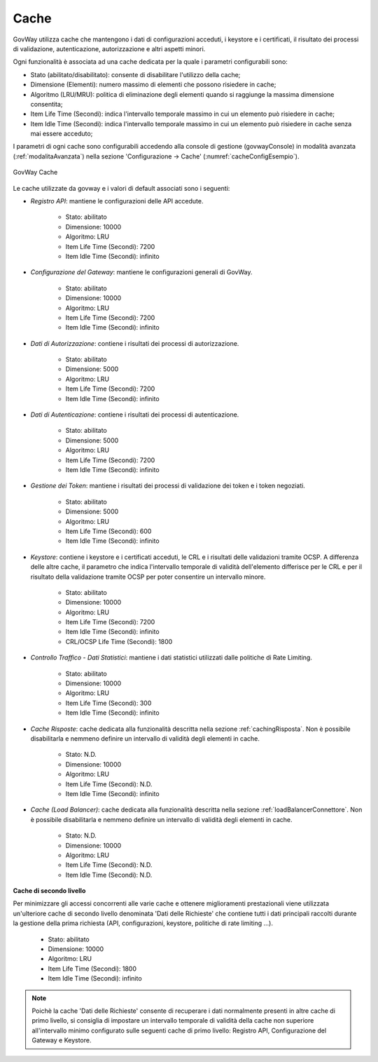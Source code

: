 .. _govWayCaches:

Cache
---------

GovWay utilizza cache che mantengono i dati di configurazioni acceduti, i keystore e i certificati, il risultato dei processi di validazione, autenticazione, autorizzazione e altri aspetti minori.

Ogni funzionalità è associata ad una cache dedicata per la quale i parametri configurabili sono:

- Stato (abilitato/disabilitato): consente di disabilitare l'utilizzo della cache;
- Dimensione (Elementi): numero massimo di elementi che possono risiedere in cache;
- Algoritmo (LRU/MRU): politica di eliminazione degli elementi quando si raggiunge la massima dimensione consentita;
- Item Life Time (Secondi): indica l'intervallo temporale massimo in cui un elemento può risiedere in cache;
- Item Idle Time (Secondi): indica l'intervallo temporale massimo in cui un elemento può risiedere in cache senza mai essere acceduto;

I parametri di ogni cache sono configurabili accedendo alla console di gestione (govwayConsole) in modalità avanzata (:ref:`modalitaAvanzata`) nella sezione 'Configurazione -> Cache' (:numref:`cacheConfigEsempio`).

.. figure:: ../_figure_installazione/govwayConsole_cache.png
    :scale: 100%
    :align: center
    :name: cacheConfigEsempio
  
    GovWay Cache

Le cache utilizzate da govway e i valori di default associati sono i seguenti:

- *Registro API*: mantiene le configurazioni delle API accedute.

	- Stato: abilitato
	- Dimensione: 10000
	- Algoritmo: LRU
	- Item Life Time (Secondi): 7200
	- Item Idle Time (Secondi): infinito

- *Configurazione del Gateway*: mantiene le configurazioni generali di GovWay.

	- Stato: abilitato
	- Dimensione: 10000
	- Algoritmo: LRU
	- Item Life Time (Secondi): 7200
	- Item Idle Time (Secondi): infinito

- *Dati di Autorizzazione*: contiene i risultati dei processi di autorizzazione.

	- Stato: abilitato
	- Dimensione: 5000
	- Algoritmo: LRU
	- Item Life Time (Secondi): 7200
	- Item Idle Time (Secondi): infinito

- *Dati di Autenticazione*: contiene i risultati dei processi di autenticazione.

	- Stato: abilitato
	- Dimensione: 5000
	- Algoritmo: LRU
	- Item Life Time (Secondi): 7200
	- Item Idle Time (Secondi): infinito

- *Gestione dei Token*: mantiene i risultati dei processi di validazione dei token e i token negoziati.

	- Stato: abilitato
	- Dimensione: 5000
	- Algoritmo: LRU
	- Item Life Time (Secondi): 600
	- Item Idle Time (Secondi): infinito

- *Keystore*: contiene i keystore e i certificati acceduti, le CRL e i risultati delle validazioni tramite OCSP. A differenza delle altre cache, il parametro che indica l'intervallo temporale di validità dell'elemento differisce per le CRL e per il risultato della validazione tramite OCSP per poter consentire un intervallo minore.

	- Stato: abilitato
	- Dimensione: 10000
	- Algoritmo: LRU
	- Item Life Time (Secondi): 7200
	- Item Idle Time (Secondi): infinito
	- CRL/OCSP Life Time (Secondi): 1800

- *Controllo Traffico - Dati Statistici*: mantiene i dati statistici utilizzati dalle politiche di Rate Limiting.

	- Stato: abilitato
	- Dimensione: 10000
	- Algoritmo: LRU
	- Item Life Time (Secondi): 300
	- Item Idle Time (Secondi): infinito

- *Cache Risposte*: cache dedicata alla funzionalità descritta nella sezione :ref:`cachingRisposta`. Non è possibile disabilitarla e nemmeno definire un intervallo di validità degli elementi in cache.

	- Stato: N.D.
	- Dimensione: 10000
	- Algoritmo: LRU
	- Item Life Time (Secondi): N.D.
	- Item Idle Time (Secondi): infinito

- *Cache (Load Balancer)*: cache dedicata alla funzionalità descritta nella sezione :ref:`loadBalancerConnettore`. Non è possibile disabilitarla e nemmeno definire un intervallo di validità degli elementi in cache.

	- Stato: N.D.
	- Dimensione: 10000
	- Algoritmo: LRU
	- Item Life Time (Secondi): N.D.
	- Item Idle Time (Secondi): N.D.

**Cache di secondo livello**

Per minimizzare gli accessi concorrenti alle varie cache e ottenere miglioramenti prestazionali viene utilizzata un'ulteriore cache di secondo livello denominata 'Dati delle Richieste' che contiene tutti i dati principali raccolti durante la gestione della prima richiesta (API, configurazioni, keystore, politiche di rate limiting ...).

	- Stato: abilitato
	- Dimensione: 10000
	- Algoritmo: LRU
	- Item Life Time (Secondi): 1800
	- Item Idle Time (Secondi): infinito

.. note::

   Poichè la cache 'Dati delle Richieste' consente di recuperare i dati normalmente presenti in altre cache di primo livello, si consiglia di impostare un intervallo temporale di validità della cache non superiore all'intervallo minimo configurato sulle seguenti cache di primo livello: Registro API, Configurazione del Gateway e Keystore.
